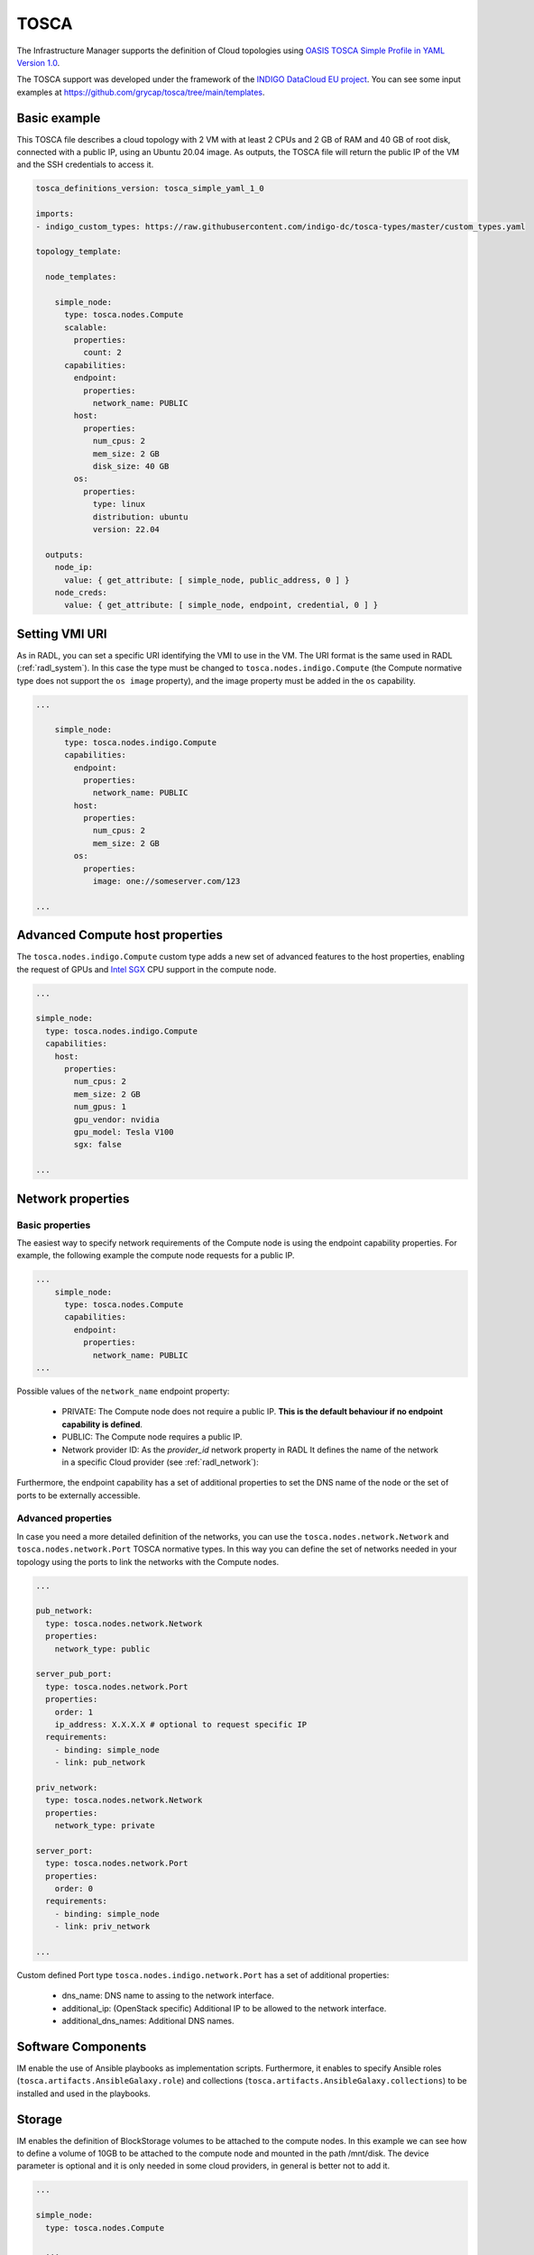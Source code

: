 .. _tosca:

TOSCA
======

The Infrastructure Manager supports the definition of Cloud topologies using `OASIS TOSCA Simple Profile in YAML Version 1.0 <http://docs.oasis-open.org/tosca/TOSCA-Simple-Profile-YAML/v1.0/TOSCA-Simple-Profile-YAML-v1.0.html>`_.

The TOSCA support was developed under the framework of the `INDIGO DataCloud EU project <http://http://www.indigo-datacloud.eu>`_.
You can see some input examples at 
`https://github.com/grycap/tosca/tree/main/templates <https://github.com/grycap/tosca/tree/main/templates>`_.

Basic example
^^^^^^^^^^^^^

This TOSCA file describes a cloud topology with 2 VM with at least 2 CPUs and
2 GB of RAM and 40 GB of root disk, connected with a public IP, using an Ubuntu
20.04 image. As outputs, the TOSCA file will return the public IP of the VM and
the SSH credentials to access it.

.. code-block:: yaml

    tosca_definitions_version: tosca_simple_yaml_1_0

    imports:
    - indigo_custom_types: https://raw.githubusercontent.com/indigo-dc/tosca-types/master/custom_types.yaml

    topology_template:
    
      node_templates:
    
        simple_node:
          type: tosca.nodes.Compute
          scalable:
            properties:
              count: 2
          capabilities:
            endpoint:
              properties:
                network_name: PUBLIC
            host:
              properties:
                num_cpus: 2
                mem_size: 2 GB
                disk_size: 40 GB
            os:
              properties:
                type: linux
                distribution: ubuntu
                version: 22.04

      outputs:
        node_ip:
          value: { get_attribute: [ simple_node, public_address, 0 ] }
        node_creds:
          value: { get_attribute: [ simple_node, endpoint, credential, 0 ] }

Setting VMI URI
^^^^^^^^^^^^^^^^

As in RADL, you can set a specific URI identifying the VMI to use in the VM.
The URI format is the same used in RADL (:ref:`radl_system`). In this case
the type must be changed to ``tosca.nodes.indigo.Compute`` (the Compute normative
type does not support the ``os image`` property), and the image property must
be added in the ``os`` capability.

.. code-block:: yaml

    ...

        simple_node:
          type: tosca.nodes.indigo.Compute
          capabilities:
            endpoint:
              properties:
                network_name: PUBLIC
            host:
              properties:
                num_cpus: 2
                mem_size: 2 GB
            os:
              properties:
                image: one://someserver.com/123

    ...

Advanced Compute host properties
^^^^^^^^^^^^^^^^^^^^^^^^^^^^^^^^

The ``tosca.nodes.indigo.Compute`` custom type adds a new set of advanced features to the
host properties, enabling the request of GPUs and
`Intel SGX <https://www.intel.com/content/www/us/en/architecture-and-technology/software-guard-extensions.html>`_ CPU support
in the compute node.

.. code-block:: yaml

    ...

    simple_node:
      type: tosca.nodes.indigo.Compute
      capabilities:
        host:
          properties:
            num_cpus: 2
            mem_size: 2 GB
            num_gpus: 1
            gpu_vendor: nvidia
            gpu_model: Tesla V100
            sgx: false

    ...

Network properties
^^^^^^^^^^^^^^^^^^

Basic properties
-----------------

The easiest way to specify network requirements of the Compute node is using the endpoint capability properties.
For example, the following example the compute node requests for a public IP.

.. code-block:: yaml

    ...
        simple_node:
          type: tosca.nodes.Compute
          capabilities:
            endpoint:
              properties:
                network_name: PUBLIC
    ...

Possible values of the ``network_name`` endpoint property:

  * PRIVATE: The Compute node does not require a public IP. **This is the default behaviour if no
    endpoint capability is defined**.
  * PUBLIC: The Compute node requires a public IP.
  * Network provider ID: As the `provider_id` network property in RADL
    It defines the name of the network in a specific Cloud provider
    (see :ref:`radl_network`):

Furthermore, the endpoint capability has a set of additional properties
to set the DNS name of the node or the set of ports to be externally accessible.

.. code-block:: yaml
    ...

      capabilities:
        endpoint:
          properties:
            dns_name: slurmserver
            network_name: PUBLIC
            ports:
              http_port:
                protocol: tcp
                source: 80
                remote_cidr: 0.0.0.0/0 # optional

    ...

Advanced properties
-------------------

In case you need a more detailed definition of the networks, you can use the 
``tosca.nodes.network.Network`` and ``tosca.nodes.network.Port`` TOSCA normative types.
In this way you can define the set of networks needed in your topology using the ports to 
link the networks with the Compute nodes.

.. code-block:: yaml

    ...

    pub_network:
      type: tosca.nodes.network.Network
      properties:
        network_type: public

    server_pub_port:
      type: tosca.nodes.network.Port
      properties:
        order: 1
        ip_address: X.X.X.X # optional to request specific IP
      requirements:
        - binding: simple_node
        - link: pub_network

    priv_network:
      type: tosca.nodes.network.Network
      properties:
        network_type: private

    server_port:
      type: tosca.nodes.network.Port
      properties:
        order: 0
      requirements:
        - binding: simple_node
        - link: priv_network

    ...


Custom defined Port type ``tosca.nodes.indigo.network.Port`` has a set of additional properties:

  * dns_name: DNS name to assing to the network interface.
  * additional_ip: (OpenStack specific) Additional IP to be allowed to the network interface.
  * additional_dns_names: Additional DNS names.


Software Components
^^^^^^^^^^^^^^^^^^^

IM enable the use of Ansible playbooks as implementation scripts. Furthermore, it enables to specify
Ansible roles (``tosca.artifacts.AnsibleGalaxy.role``) and collections (``tosca.artifacts.AnsibleGalaxy.collections``)
to be installed and used in the playbooks.

.. code-block:: yaml
    ...

    software:
      type: tosca.nodes.SoftwareComponent
      artifacts:
        docker_role:
          file: grycap.docker
          type: tosca.artifacts.AnsibleGalaxy.role
      requirements:
        - host: simple_node 
      interfaces:
        Standard:
          configure:
            implementation: https://raw.githubusercontent.com/grycap/ec3/tosca/tosca/artifacts/dummy.yml
            inputs:
              some_input: { get_input: some_input }

    ...

Storage
^^^^^^^

IM enables the definition of BlockStorage volumes to be attached to the compute nodes.
In this example we can see how to define a volume of 10GB to be attached to the compute node
and mounted in the path /mnt/disk. The device parameter is optional and it is only needed in
some cloud providers, in general is better not to add it.

.. code-block:: yaml

    ...

    simple_node:
      type: tosca.nodes.Compute

      ...

      requirements:
        - local_storage:
            node: my_storage
            relationship:
              type: AttachesTo
              properties:
                location: /mnt/disk
                device: hdb # optional

    my_storage:
      type: tosca.nodes.BlockStorage
      properties:
        size: 10GB

    ...

Policies & groups
^^^^^^^^^^^^^^^^^

IM enables the definition of the specific cloud provider where the Compute nodes will be deployed in a hybrid deployment.
For example, in the following code we assume that we have defined three compute nodes (compute_one, compute_two and compute_three).
We can create a placement group with two of them (compute_one and compute_two) and then set a placement policy with a cloud_id
(that must be defined in the :ref:`auth-file`), and create a second placement policy where we can set a different cloud provider
and, optionally, an availability zone.

.. code-block:: yaml

    ...

    groups:
      my_placement_group:
        type: tosca.groups.Root
        members: [ compute_one, compute_two ]

    policies:
      - deploy_group_on_cloudid:
        type: tosca.policies.indigo.Placement
        properties: { cloud_id: cloudid1 }
        targets: [ my_placement_group ]

      - deploy_on_cloudid:
        type: tosca.policies.indigo.Placement
        properties: { cloud_id: cloudid2, availability_zone: some_zone }
        targets: [ compute_three ]

    ...

Container Applications (Kubernetes connector)
^^^^^^^^^^^^^^^^^^^^^^^^^^^^^^^^^^^^^^^^^^^^^^

IM also enables the definition of container applications to be deployed in a Kubernetes cluster.
In the following example, we can see how to define a container application (IM) that uses a
ConfigMap for a configuration file. The IM application is connected with a MySQL backend
using the ``IM_DATA_DB`` environment variable. The MySQL container is defined with a Persistent
Volume Claim (PVC) of 10GB. The IM assumes the Kuberentes cluster ha some `Dynamic volume 
provisioning <https://kubernetes.io/docs/concepts/storage/dynamic-provisioning/>`_ enabled.
Furthermore, the IM application specifies an endpoint to be published that will result in the
creation of a Kubernetes Ingress.

.. code-block:: yaml

    ...

    node_templates:

      im_container:
        type: tosca.nodes.Container.Application.Docker
        properties:
          environment:
            IM_DATA_DB:
              concat:
                - "mysql://root:"
                - { get_input: mysql_root_password }
                - "@"
                - { get_attribute: [ mysql_container, endpoints, 0 ] }
                - "/im-db"
        requirements:
          - host: im_runtime
        artifacts:
          my_image:
            file: grycap/im
            type: tosca.artifacts.Deployment.Image.Container.Docker
          my_config_map:
            deploy_path: /etc/im/im.cfg
            file: https://raw.githubusercontent.com/grycap/im/master/etc/im.cfg
            type: tosca.artifacts.File
            properties:
              # when the content is not provided, the file is downloaded from the URL
              # otherwise, the file is ignored
              # If the content is base64 encoded, it is assumed to be a K8s Secret
              content: |
                [im]
                REST_API = True

      # The properties of the runtime to host the container
      im_runtime:
        type: tosca.nodes.Container.Runtime.Docker
        capabilities:
          host:
            properties:
              num_cpus: 0.5
              mem_size: 1 GB
              publish_ports:
                - protocol: tcp
                  target: 8800
                  source: 30880
                  endpoint: https://im.domain.com/im

      # The MYSQL container based on official MySQL image in Docker hub
      mysql_container:
        type: tosca.nodes.Container.Application.Docker
        properties:
          environment:
            MYSQL_ROOT_PASSWORD: { get_input: mysql_root_password }
            MYSQL_DATABASE: "im-db"
        requirements:
          - host: mysql_runtime
        artifacts:
          my_image:
            file: mysql:8
            type: tosca.artifacts.Deployment.Image.Container.Docker

      # The properties of the runtime to host the container
      mysql_runtime:
        type: tosca.nodes.Container.Runtime.Docker
        capabilities:
          host:
            properties:
              num_cpus: 0.5
              mem_size: 1 GB
              expose_ports:
                - protocol: tcp
                  target: 3306
              volumes:
                - "some_vol:/var/lib/mysql"

      some_vol:
        type: tosca.nodes.BlockStorage
        properties:
          size: 10 GB
          # Set the PV name in this field
          # volume_id: "PV name"

    outputs:
      im_service_endpoint:
        value: { get_attribute: [ im_container, endpoints, 0 ] }


Advanced Output values
^^^^^^^^^^^^^^^^^^^^^^^

The ``tosca.nodes.indigo.Compute`` node type adds a new
attribute named: ``ansible_output``. It is a map that has one element per each IM
configuration step, so you can access it by name. The steps have the keyword
``tasks``, that is also a map that has one element per ansible task. In this case
it can be accessed using the task name as defined in the playbook. Finally
there is an ``output`` keyword that returns the output of the task.
In most of the cases the task is a ``debug`` ansible task that shows anything you
want to return.

In the following example, the specified task was a debug ansible task that shows the
value of a internally defined value.

.. code-block:: yaml

    ...

      outputs:
        node_ip:
          value:
            get_attribute: 
              - front
              - ansible_output
              - lrms_front_end_front_conf_front
              - tasks
              - 'grycap.nomad : nomad_secret_id'
              - output


Random Input values
^^^^^^^^^^^^^^^^^^^^

The IM TOSCA parser supports the generation of random values for string inputs.
The special string ``random(N)`` generates a random string of length N with
alphanumeric characters. It can be used to define passwords or any other random
string input value (from version 1.19.2).

.. code-block:: yaml

    ...

      inputs:
        app_password:
          type: string
          description: Password for the App
          default: 'random(12)'
